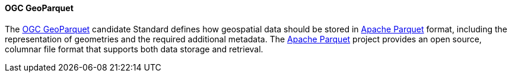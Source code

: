 [[geoparquet]]
==== OGC GeoParquet

The https://github.com/opengeospatial/geoparquet[OGC GeoParquet] candidate Standard defines how geospatial data should be stored in https://parquet.apache.org/[Apache Parquet] format, including the representation of geometries and the required additional metadata. The https://parquet.apache.org/[Apache Parquet] project provides an open source, columnar file format that supports both data storage and retrieval.